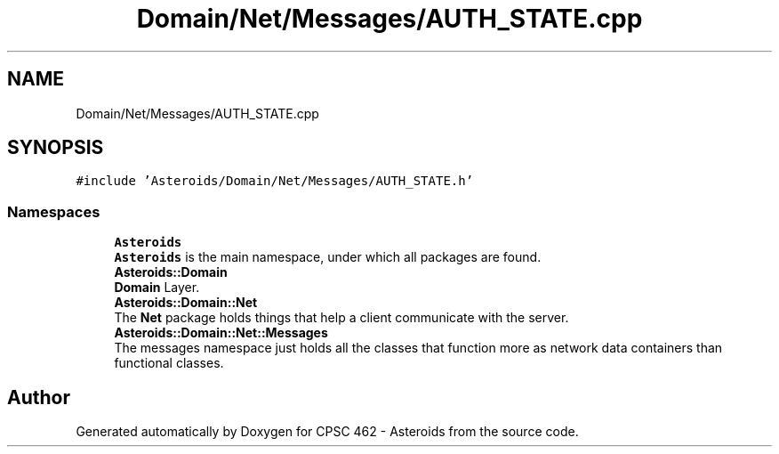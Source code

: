 .TH "Domain/Net/Messages/AUTH_STATE.cpp" 3 "Fri Dec 14 2018" "CPSC 462 - Asteroids" \" -*- nroff -*-
.ad l
.nh
.SH NAME
Domain/Net/Messages/AUTH_STATE.cpp
.SH SYNOPSIS
.br
.PP
\fC#include 'Asteroids/Domain/Net/Messages/AUTH_STATE\&.h'\fP
.br

.SS "Namespaces"

.in +1c
.ti -1c
.RI " \fBAsteroids\fP"
.br
.RI "\fBAsteroids\fP is the main namespace, under which all packages are found\&. "
.ti -1c
.RI " \fBAsteroids::Domain\fP"
.br
.RI "\fBDomain\fP Layer\&. "
.ti -1c
.RI " \fBAsteroids::Domain::Net\fP"
.br
.RI "The \fBNet\fP package holds things that help a client communicate with the server\&. "
.ti -1c
.RI " \fBAsteroids::Domain::Net::Messages\fP"
.br
.RI "The messages namespace just holds all the classes that function more as network data containers than functional classes\&. "
.in -1c
.SH "Author"
.PP 
Generated automatically by Doxygen for CPSC 462 - Asteroids from the source code\&.
